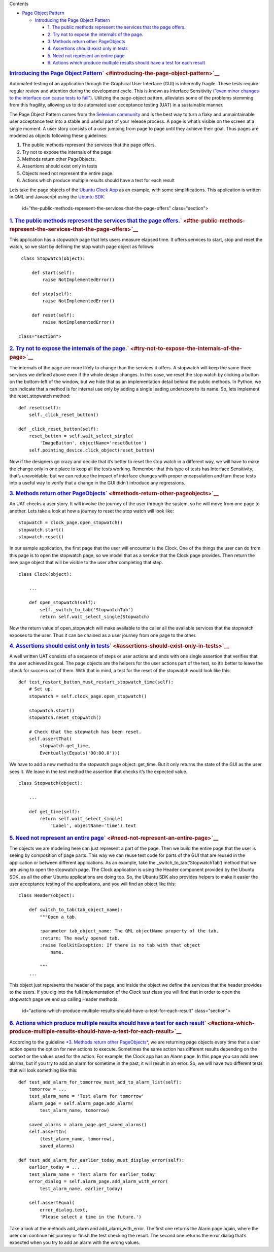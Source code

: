 
Contents

-  `Page Object
   Pattern </sdk/autopilot/python/guides-page_object#page-object-pattern>`__

   -  `Introducing the Page Object
      Pattern </sdk/autopilot/python/guides-page_object#introducing-the-page-object-pattern>`__

      -  `1. The public methods represent the services that the page
         offers. </sdk/autopilot/python/guides-page_object#the-public-methods-represent-the-services-that-the-page-offers>`__
      -  `2. Try not to expose the internals of the
         page. </sdk/autopilot/python/guides-page_object#try-not-to-expose-the-internals-of-the-page>`__
      -  `3. Methods return other
         PageObjects </sdk/autopilot/python/guides-page_object#methods-return-other-pageobjects>`__
      -  `4. Assertions should exist only in
         tests </sdk/autopilot/python/guides-page_object#assertions-should-exist-only-in-tests>`__
      -  `5. Need not represent an entire
         page </sdk/autopilot/python/guides-page_object#need-not-represent-an-entire-page>`__
      -  `6. Actions which produce multiple results should have a test
         for each
         result </sdk/autopilot/python/guides-page_object#actions-which-produce-multiple-results-should-have-a-test-for-each-result>`__

.. rubric:: `Introducing the Page Object
   Pattern </sdk/autopilot/python/guides-page_object#id2>`__\ ` <#introducing-the-page-object-pattern>`__
   :name: introducing-the-page-object-pattern

Automated testing of an application through the Graphical User Interface
(GUI) is inherently fragile. These tests require regular review and
attention during the development cycle. This is known as Interface
Sensitivity (`“even minor changes to the interface can cause tests to
fail” <https://books.google.com/books?isbn=0132797461>`__). Utilizing
the page-object pattern, alleviates some of the problems stemming from
this fragility, allowing us to do automated user acceptance testing
(UAT) in a sustainable manner.

The Page Object Pattern comes from the `Selenium
community <https://code.google.com/p/selenium/wiki/PageObjects>`__ and
is the best way to turn a flaky and unmaintainable user acceptance test
into a stable and useful part of your release process. A page is what’s
visible on the screen at a single moment. A user story consists of a
user jumping from page to page until they achieve their goal. Thus pages
are modeled as objects following these guidelines:

#. The public methods represent the services that the page offers.
#. Try not to expose the internals of the page.
#. Methods return other PageObjects.
#. Assertions should exist only in tests
#. Objects need not represent the entire page.
#. Actions which produce multiple results should have a test for each
   result

Lets take the page objects of the `Ubuntu Clock
App <http://bazaar.launchpad.net/~ubuntu-clock-dev/ubuntu-clock-app/trunk/view/399/tests/autopilot/ubuntu_clock_app/emulators.py>`__
as an example, with some simplifications. This application is written in
QML and Javascript using the `Ubuntu
SDK <http://developer.ubuntu.com/apps/sdk/>`__.

   id="the-public-methods-represent-the-services-that-the-page-offers"
   class="section">

.. rubric:: `1. The public methods represent the services that the page
   offers. </sdk/autopilot/python/guides-page_object#id3>`__\ ` <#the-public-methods-represent-the-services-that-the-page-offers>`__
   :name: the-public-methods-represent-the-services-that-the-page-offers.

This application has a stopwatch page that lets users measure elapsed
time. It offers services to start, stop and reset the watch, so we start
by defining the stop watch page object as follows:

::

    class Stopwatch(object):

        def start(self):
            raise NotImplementedError()

        def stop(self):
            raise NotImplementedError()

        def reset(self):
            raise NotImplementedError()

   class="section">

.. rubric:: `2. Try not to expose the internals of the
   page. </sdk/autopilot/python/guides-page_object#id4>`__\ ` <#try-not-to-expose-the-internals-of-the-page>`__
   :name: try-not-to-expose-the-internals-of-the-page.

The internals of the page are more likely to change than the services it
offers. A stopwatch will keep the same three services we defined above
even if the whole design changes. In this case, we reset the stop watch
by clicking a button on the bottom-left of the window, but we hide that
as an implementation detail behind the public methods. In Python, we can
indicate that a method is for internal use only by adding a single
leading underscore to its name. So, lets implement the reset\_stopwatch
method:

::

    def reset(self):
        self._click_reset_button()

    def _click_reset_button(self):
        reset_button = self.wait_select_single(
            'ImageButton', objectName='resetButton')
        self.pointing_device.click_object(reset_button)

Now if the designers go crazy and decide that it’s better to reset the
stop watch in a different way, we will have to make the change only in
one place to keep all the tests working. Remember that this type of
tests has Interface Sensitivity, that’s unavoidable; but we can reduce
the impact of interface changes with proper encapsulation and turn these
tests into a useful way to verify that a change in the GUI didn’t
introduce any regressions.

.. rubric:: `3. Methods return other
   PageObjects </sdk/autopilot/python/guides-page_object#id5>`__\ ` <#methods-return-other-pageobjects>`__
   :name: methods-return-other-pageobjects

An UAT checks a user story. It will involve the journey of the user
through the system, so he will move from one page to another. Lets take
a look at how a journey to reset the stop watch will look like:

::

    stopwatch = clock_page.open_stopwatch()
    stopwatch.start()
    stopwatch.reset()

In our sample application, the first page that the user will encounter
is the Clock. One of the things the user can do from this page is to
open the stopwatch page, so we model that as a service that the Clock
page provides. Then return the new page object that will be visible to
the user after completing that step.

::

    class Clock(object):

        ...

        def open_stopwatch(self):
            self._switch_to_tab('StopwatchTab')
            return self.wait_select_single(Stopwatch)

Now the return value of open\_stopwatch will make available to the
caller all the available services that the stopwatch exposes to the
user. Thus it can be chained as a user journey from one page to the
other.

.. rubric:: `4. Assertions should exist only in
   tests </sdk/autopilot/python/guides-page_object#id6>`__\ ` <#assertions-should-exist-only-in-tests>`__
   :name: assertions-should-exist-only-in-tests

A well written UAT consists of a sequence of steps or user actions and
ends with one single assertion that verifies that the user achieved its
goal. The page objects are the helpers for the user actions part of the
test, so it’s better to leave the check for success out of them. With
that in mind, a test for the reset of the stopwatch would look like
this:

::

    def test_restart_button_must_restart_stopwatch_time(self):
        # Set up.
        stopwatch = self.clock_page.open_stopwatch()

        stopwatch.start()
        stopwatch.reset_stopwatch()

        # Check that the stopwatch has been reset.
        self.assertThat(
            stopwatch.get_time,
            Eventually(Equals('00:00.0')))

We have to add a new method to the stopwatch page object: get\_time. But
it only returns the state of the GUI as the user sees it. We leave in
the test method the assertion that checks it’s the expected value.

::

    class Stopwatch(object):

        ...

        def get_time(self):
            return self.wait_select_single(
                'Label', objectName='time').text

.. rubric:: `5. Need not represent an entire
   page </sdk/autopilot/python/guides-page_object#id7>`__\ ` <#need-not-represent-an-entire-page>`__
   :name: need-not-represent-an-entire-page

The objects we are modeling here can just represent a part of the page.
Then we build the entire page that the user is seeing by composition of
page parts. This way we can reuse test code for parts of the GUI that
are reused in the application or between different applications. As an
example, take the \_switch\_to\_tab(‘StopwatchTab’) method that we are
using to open the stopwatch page. The Clock application is using the
Header component provided by the Ubuntu SDK, as all the other Ubuntu
applications are doing too. So, the Ubuntu SDK also provides helpers to
make it easier the user acceptance testing of the applications, and you
will find an object like this:

::

    class Header(object):

        def switch_to_tab(tab_object_name):
            """Open a tab.

            :parameter tab_object_name: The QML objectName property of the tab.
            :return: The newly opened tab.
            :raise ToolkitException: If there is no tab with that object
                name.

            """
        ...

This object just represents the header of the page, and inside the
object we define the services that the header provides to the users. If
you dig into the full implementation of the Clock test class you will
find that in order to open the stopwatch page we end up calling Header
methods.

   id="actions-which-produce-multiple-results-should-have-a-test-for-each-result"
   class="section">

.. rubric:: `6. Actions which produce multiple results should have a
   test for each
   result </sdk/autopilot/python/guides-page_object#id8>`__\ ` <#actions-which-produce-multiple-results-should-have-a-test-for-each-result>`__
   :name: actions-which-produce-multiple-results-should-have-a-test-for-each-result

According to the guideline `*3. Methods return other
PageObjects* </sdk/autopilot/python/guides-page_object#page-object-guide-guideline-3>`__,
we are returning page objects every time that a user action opens the
option for new actions to execute. Sometimes the same action has
different results depending on the context or the values used for the
action. For example, the Clock app has an Alarm page. In this page you
can add new alarms, but if you try to add an alarm for sometime in the
past, it will result in an error. So, we will have two different tests
that will look something like this:

::

    def test_add_alarm_for_tomorrow_must_add_to_alarm_list(self):
        tomorrow = ...
        test_alarm_name = 'Test alarm for tomorrow'
        alarm_page = self.alarm_page.add_alarm(
            test_alarm_name, tomorrow)

        saved_alarms = alarm_page.get_saved_alarms()
        self.assertIn(
            (test_alarm_name, tomorrow),
            saved_alarms)

    def test_add_alarm_for_earlier_today_must_display_error(self):
        earlier_today = ...
        test_alarm_name = 'Test alarm for earlier_today'
        error_dialog = self.alarm_page.add_alarm_with_error(
            test_alarm_name, earlier_today)

        self.assertEqual(
            error_dialog.text,
            'Please select a time in the future.')

Take a look at the methods add\_alarm and add\_alarm\_with\_error. The
first one returns the Alarm page again, where the user can continue his
journey or finish the test checking the result. The second one returns
the error dialog that’s expected when you try to add an alarm with the
wrong values.

